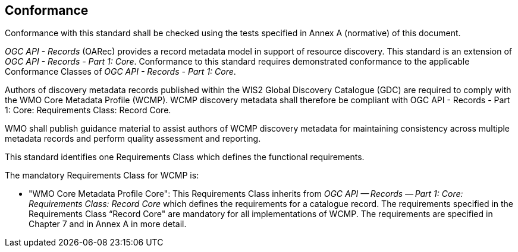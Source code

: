 == Conformance

Conformance with this standard shall be checked using the tests specified in Annex A (normative) of this document.

_OGC API - Records_ (OARec) provides a record metadata model in support of resource discovery.  This standard is an extension of _OGC API - Records - Part 1: Core_.  Conformance to this standard requires demonstrated conformance to the applicable Conformance Classes of _OGC API - Records - Part 1: Core_.

Authors of discovery metadata records published within the WIS2 Global Discovery Catalogue (GDC) are required to comply with the
WMO Core Metadata Profile (WCMP).  WCMP discovery metadata shall therefore be compliant with OGC API - Records - Part 1:
Core: Requirements Class: Record Core.

WMO shall publish guidance material to assist authors of WCMP discovery metadata for maintaining
consistency across multiple metadata records and perform quality assessment and reporting.

This standard identifies one Requirements Class which defines the functional requirements.

The mandatory Requirements Class for WCMP is:

* "WMO Core Metadata Profile Core": This Requirements Class inherits from _OGC API — Records — Part 1: Core:
Requirements Class: Record Core_ which defines the requirements for a catalogue record.  The requirements
specified in the Requirements Class “Record Core" are mandatory for all implementations of WCMP.
The requirements are specified in Chapter 7 and in Annex A in more detail.
